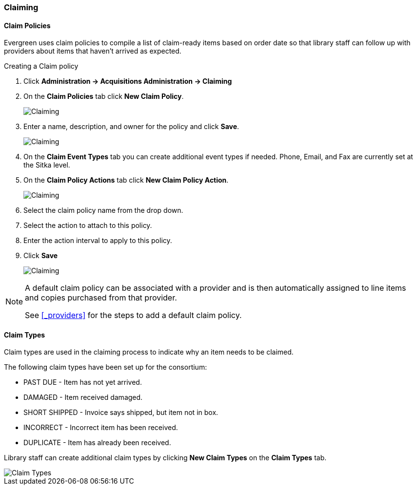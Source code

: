 Claiming
~~~~~~~~
anchor:claiming-admin[Claiming]

(((claiming)))
(((administration, claiming)))

Claim Policies
^^^^^^^^^^^^^^
(((claim policies)))

Evergreen uses claim policies to compile a list of claim-ready items based on order date so that library
staff can follow up with providers about items that haven't arrived as expected.

.Creating a Claim policy
. Click *Administration -> Acquisitions Administration -> Claiming*
. On the *Claim Policies* tab click *New Claim Policy*.
+
image::images/administration/claim-policies-1.png[scaledwidth="75%",alt="Claiming"]
+
. Enter a name, description, and owner for the policy and click *Save*.
+
image::images/administration/claim-policies-2.png[scaledwidth="75%",alt="Claiming"]
+
. On the *Claim Event Types* tab you can create additional event types if needed. Phone, Email,
and Fax are currently set at the Sitka level.
. On the *Claim Policy Actions* tab click *New Claim Policy Action*.
+
image::images/administration/claim-policies-3.png[scaledwidth="75%",alt="Claiming"]
+
. Select the claim policy name from the drop down.
. Select the action to attach to this policy.
. Enter the action interval to apply to this policy.
. Click *Save*
+
image::images/administration/claim-policies-4.png[scaledwidth="75%",alt="Claiming"]


[NOTE]
======
A default claim policy can be associated with a provider and is then automatically assigned to line items 
and copies purchased from that provider.

See xref:_providers[] for the steps to add a default claim policy. 
======

Claim Types
^^^^^^^^^^^
(((claim types)))

Claim types are used in the claiming process to indicate why an item needs to be claimed.

The following claim types have been set up for the consortium:

* PAST DUE - Item has not yet arrived.
* DAMAGED - Item received damaged.
* SHORT SHIPPED - Invoice says shipped, but item not in box.
* INCORRECT - Incorrect item has been received.
* DUPLICATE - Item has already been received.

Library staff can create additional claim types by clicking *New Claim Types* on the 
*Claim Types* tab.

image::images/administration/claim-types-1.png[scaledwidth="75%",alt="Claim Types"]

